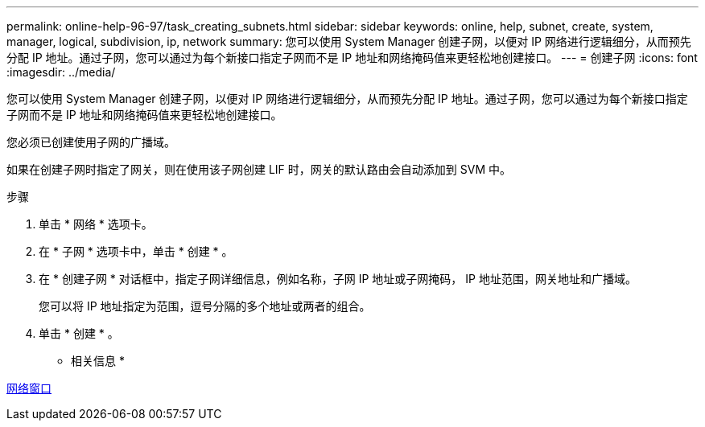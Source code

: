 ---
permalink: online-help-96-97/task_creating_subnets.html 
sidebar: sidebar 
keywords: online, help, subnet, create, system, manager, logical, subdivision, ip, network 
summary: 您可以使用 System Manager 创建子网，以便对 IP 网络进行逻辑细分，从而预先分配 IP 地址。通过子网，您可以通过为每个新接口指定子网而不是 IP 地址和网络掩码值来更轻松地创建接口。 
---
= 创建子网
:icons: font
:imagesdir: ../media/


[role="lead"]
您可以使用 System Manager 创建子网，以便对 IP 网络进行逻辑细分，从而预先分配 IP 地址。通过子网，您可以通过为每个新接口指定子网而不是 IP 地址和网络掩码值来更轻松地创建接口。

您必须已创建使用子网的广播域。

如果在创建子网时指定了网关，则在使用该子网创建 LIF 时，网关的默认路由会自动添加到 SVM 中。

.步骤
. 单击 * 网络 * 选项卡。
. 在 * 子网 * 选项卡中，单击 * 创建 * 。
. 在 * 创建子网 * 对话框中，指定子网详细信息，例如名称，子网 IP 地址或子网掩码， IP 地址范围，网关地址和广播域。
+
您可以将 IP 地址指定为范围，逗号分隔的多个地址或两者的组合。

. 单击 * 创建 * 。


* 相关信息 *

xref:reference_network_window.adoc[网络窗口]
